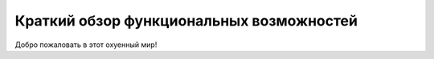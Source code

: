 Краткий обзор функциональных возможностей
=========================================
Добро пожаловать в этот охуенный мир!